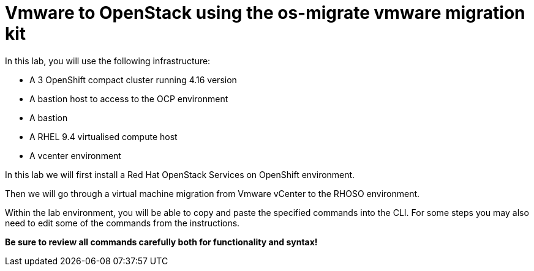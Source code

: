 = Vmware to OpenStack using the os-migrate vmware migration kit

In this lab, you will use the following infrastructure:

* A 3 OpenShift compact cluster running 4.16 version
* A bastion host to access to the OCP environment
* A bastion
* A RHEL 9.4 virtualised compute host
* A vcenter environment

In this lab we will first install a Red Hat OpenStack Services on OpenShift environment.

Then we will go through a virtual machine migration from Vmware vCenter to the RHOSO environment.

Within the lab environment, you will be able to copy and paste the specified commands into the CLI.
For some steps you may also need to edit some of the commands from the  instructions.

*Be sure to review all commands carefully both for functionality and syntax!*